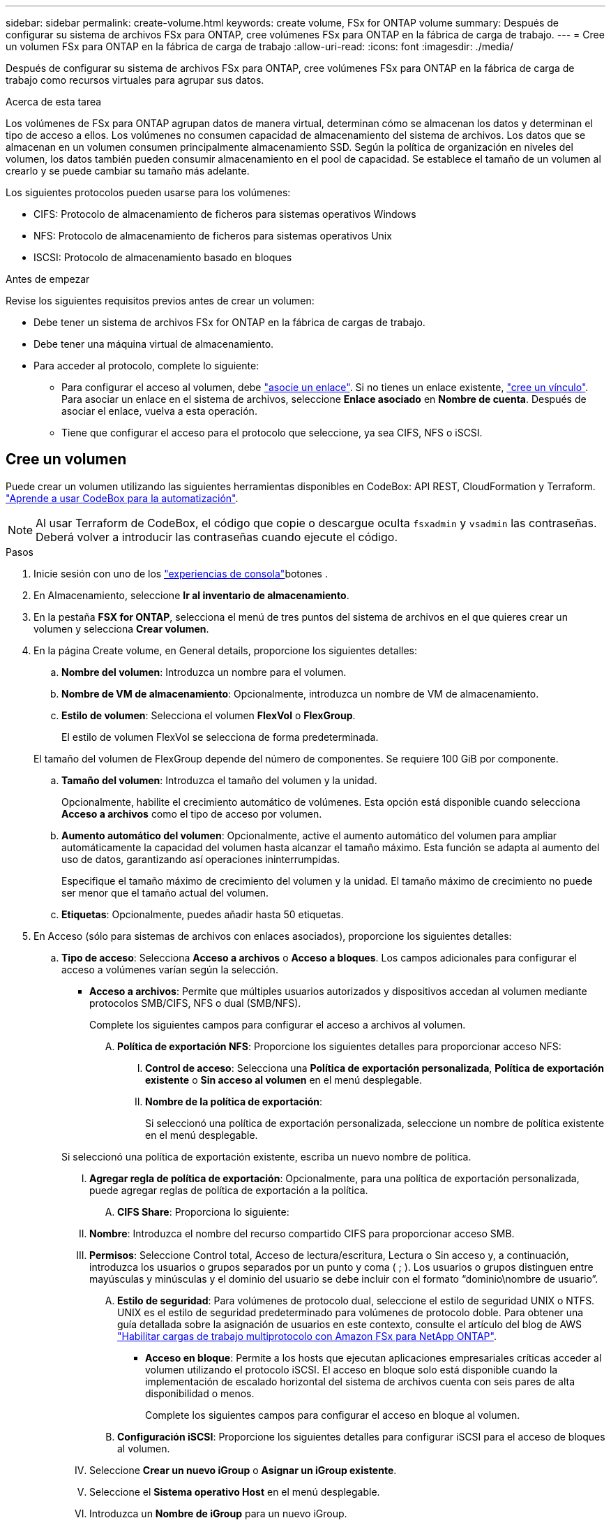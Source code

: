 ---
sidebar: sidebar 
permalink: create-volume.html 
keywords: create volume, FSx for ONTAP volume 
summary: Después de configurar su sistema de archivos FSx para ONTAP, cree volúmenes FSx para ONTAP en la fábrica de carga de trabajo. 
---
= Cree un volumen FSx para ONTAP en la fábrica de carga de trabajo
:allow-uri-read: 
:icons: font
:imagesdir: ./media/


[role="lead"]
Después de configurar su sistema de archivos FSx para ONTAP, cree volúmenes FSx para ONTAP en la fábrica de carga de trabajo como recursos virtuales para agrupar sus datos.

.Acerca de esta tarea
Los volúmenes de FSx para ONTAP agrupan datos de manera virtual, determinan cómo se almacenan los datos y determinan el tipo de acceso a ellos. Los volúmenes no consumen capacidad de almacenamiento del sistema de archivos. Los datos que se almacenan en un volumen consumen principalmente almacenamiento SSD. Según la política de organización en niveles del volumen, los datos también pueden consumir almacenamiento en el pool de capacidad. Se establece el tamaño de un volumen al crearlo y se puede cambiar su tamaño más adelante.

Los siguientes protocolos pueden usarse para los volúmenes:

* CIFS: Protocolo de almacenamiento de ficheros para sistemas operativos Windows
* NFS: Protocolo de almacenamiento de ficheros para sistemas operativos Unix
* ISCSI: Protocolo de almacenamiento basado en bloques


.Antes de empezar
Revise los siguientes requisitos previos antes de crear un volumen:

* Debe tener un sistema de archivos FSx for ONTAP en la fábrica de cargas de trabajo.
* Debe tener una máquina virtual de almacenamiento.
* Para acceder al protocolo, complete lo siguiente:
+
** Para configurar el acceso al volumen, debe link:manage-links.html["asocie un enlace"]. Si no tienes un enlace existente, link:create-link.html["cree un vínculo"]. Para asociar un enlace en el sistema de archivos, seleccione *Enlace asociado* en *Nombre de cuenta*. Después de asociar el enlace, vuelva a esta operación.
** Tiene que configurar el acceso para el protocolo que seleccione, ya sea CIFS, NFS o iSCSI.






== Cree un volumen

Puede crear un volumen utilizando las siguientes herramientas disponibles en CodeBox: API REST, CloudFormation y Terraform. link:https://docs.netapp.com/us-en/workload-setup-admin/use-codebox.html#how-to-use-codebox["Aprende a usar CodeBox para la automatización"^].


NOTE: Al usar Terraform de CodeBox, el código que copie o descargue oculta `fsxadmin` y `vsadmin` las contraseñas. Deberá volver a introducir las contraseñas cuando ejecute el código.

.Pasos
. Inicie sesión con uno de los link:https://docs.netapp.com/us-en/workload-setup-admin/console-experiences.html["experiencias de consola"^]botones .
. En Almacenamiento, seleccione *Ir al inventario de almacenamiento*.
. En la pestaña *FSX for ONTAP*, selecciona el menú de tres puntos del sistema de archivos en el que quieres crear un volumen y selecciona *Crear volumen*.
. En la página Create volume, en General details, proporcione los siguientes detalles:
+
.. *Nombre del volumen*: Introduzca un nombre para el volumen.
.. *Nombre de VM de almacenamiento*: Opcionalmente, introduzca un nombre de VM de almacenamiento.
.. *Estilo de volumen*: Selecciona el volumen *FlexVol* o *FlexGroup*.
+
El estilo de volumen FlexVol se selecciona de forma predeterminada.

+
El tamaño del volumen de FlexGroup depende del número de componentes. Se requiere 100 GiB por componente.

.. *Tamaño del volumen*: Introduzca el tamaño del volumen y la unidad.
+
Opcionalmente, habilite el crecimiento automático de volúmenes. Esta opción está disponible cuando selecciona *Acceso a archivos* como el tipo de acceso por volumen.

.. *Aumento automático del volumen*: Opcionalmente, active el aumento automático del volumen para ampliar automáticamente la capacidad del volumen hasta alcanzar el tamaño máximo. Esta función se adapta al aumento del uso de datos, garantizando así operaciones ininterrumpidas.
+
Especifique el tamaño máximo de crecimiento del volumen y la unidad. El tamaño máximo de crecimiento no puede ser menor que el tamaño actual del volumen.

.. *Etiquetas*: Opcionalmente, puedes añadir hasta 50 etiquetas.


. En Acceso (sólo para sistemas de archivos con enlaces asociados), proporcione los siguientes detalles:
+
.. *Tipo de acceso*: Selecciona *Acceso a archivos* o *Acceso a bloques*. Los campos adicionales para configurar el acceso a volúmenes varían según la selección.
+
*** *Acceso a archivos*: Permite que múltiples usuarios autorizados y dispositivos accedan al volumen mediante protocolos SMB/CIFS, NFS o dual (SMB/NFS).
+
Complete los siguientes campos para configurar el acceso a archivos al volumen.

+
.... *Política de exportación NFS*: Proporcione los siguientes detalles para proporcionar acceso NFS:
+
..... *Control de acceso*: Selecciona una *Política de exportación personalizada*, *Política de exportación existente* o *Sin acceso al volumen* en el menú desplegable.
..... *Nombre de la política de exportación*:
+
Si seleccionó una política de exportación personalizada, seleccione un nombre de política existente en el menú desplegable.

+
Si seleccionó una política de exportación existente, escriba un nuevo nombre de política.

..... *Agregar regla de política de exportación*: Opcionalmente, para una política de exportación personalizada, puede agregar reglas de política de exportación a la política.


.... *CIFS Share*: Proporciona lo siguiente:
+
..... *Nombre*: Introduzca el nombre del recurso compartido CIFS para proporcionar acceso SMB.
..... *Permisos*: Seleccione Control total, Acceso de lectura/escritura, Lectura o Sin acceso y, a continuación, introduzca los usuarios o grupos separados por un punto y coma ( ; ). Los usuarios o grupos distinguen entre mayúsculas y minúsculas y el dominio del usuario se debe incluir con el formato “dominio\nombre de usuario”.


.... *Estilo de seguridad*: Para volúmenes de protocolo dual, seleccione el estilo de seguridad UNIX o NTFS. UNIX es el estilo de seguridad predeterminado para volúmenes de protocolo doble. Para obtener una guía detallada sobre la asignación de usuarios en este contexto, consulte el artículo del blog de AWS link:https://aws.amazon.com/blogs/storage/enabling-multiprotocol-workloads-with-amazon-fsx-for-netapp-ontap["Habilitar cargas de trabajo multiprotocolo con Amazon FSx para NetApp ONTAP"^].


*** *Acceso en bloque*: Permite a los hosts que ejecutan aplicaciones empresariales críticas acceder al volumen utilizando el protocolo iSCSI. El acceso en bloque solo está disponible cuando la implementación de escalado horizontal del sistema de archivos cuenta con seis pares de alta disponibilidad o menos.
+
Complete los siguientes campos para configurar el acceso en bloque al volumen.

+
.... *Configuración iSCSI*: Proporcione los siguientes detalles para configurar iSCSI para el acceso de bloques al volumen.
+
..... Seleccione *Crear un nuevo iGroup* o *Asignar un iGroup existente*.
..... Seleccione el *Sistema operativo Host* en el menú desplegable.
..... Introduzca un *Nombre de iGroup* para un nuevo iGroup.
..... En Host Initiators, añada uno o varios iniciadores de host de nombre completo de iSCSI (IQN).








. En Eficiencia y protección, proporcione los siguientes detalles:
+
.. *Eficiencia de almacenamiento*: Activada por defecto. Seleccione para desactivar la función.
+
La eficiencia del almacenamiento se logra utilizando las funciones de deduplicación y compresión de ONTAP. La deduplicación elimina los bloques de datos duplicados. La compresión de datos comprime los bloques de datos para reducir la cantidad de almacenamiento físico necesaria.

.. *Archivos inmutables*: Esta función, también conocida como SnapLock, está desactivada por defecto. La habilitación de archivos inmutables impide que se eliminen o sobrescriban los datos durante un periodo de tiempo determinado. Habilitar esta función solo es posible durante la creación del volumen. Una vez habilitada la función, no puede deshabilitarse. Esta es una función premium de FSx para ONTAP que tiene un coste adicional. Para obtener más información, consulte link:https://docs.aws.amazon.com/fsx/latest/ONTAPGuide/how-snaplock-works.html["Cómo funciona SnapLock"^]en la documentación de Amazon FSx para NetApp ONTAP.
+
Al habilitar la función de archivos inmutables, los archivos de este volumen se confirman de forma permanente en un estado WORM inmutable (escritura única lectura múltiple).

+
Modos de retención:: Puede seleccionar entre dos modos de retención: _Enterprise_ o _Compliance_.
+
--
*** En el modo _Enterprise_, un archivo inmutable o SnapLock, el administrador puede eliminar un archivo durante su período de retención.
*** En el modo _Compliance_, no se puede eliminar un archivo WORM antes de que caduque su período de retención. De igual modo, el volumen inmutable no se puede eliminar hasta que caduquen los períodos de retención de todos los archivos en el volumen.


--
Período de retención:: El período de retención tiene dos valores: _Retention policy_ y _retention period_. La _retention policy_ define cuánto tiempo se retendrán los archivos en un estado WORM inmutable. Puede especificar su propia política de retención o utilizar la política de retención predeterminada (no especificada), que es de 30 años. Los periodos de retención mínimo y máximo definen el intervalo de tiempo permitido para bloquear archivos.
+
--
NOTA:: Incluso después de que caduque el período de retención, no es posible modificar un ARCHIVO WORM. Solo puede eliminarlo o establecer un nuevo período de retención para volver a activar la protección WORM.


--
Confirmación automática:: Tendrá la opción de activar la función de confirmación automática. La función de compromiso automático confirma un archivo en estado WORM en un volumen SnapLock si el archivo no cambió durante el período de compromiso automático. La función de compromiso automático está deshabilitada de forma predeterminada. Los archivos que desea confirmar automáticamente deben residir en un volumen de SnapLock.
Modo de adición de volúmenes:: No es posible modificar los datos existentes en un archivo protegido CON WORM. Sin embargo, los archivos inmutables le permiten conservar la protección de los datos existentes con archivos que se pueden agregar con WORM. Por ejemplo, puede generar archivos de registro o conservar datos de transmisión de audio o vídeo mientras escribe datos en ellos de forma incremental. link:https://docs.aws.amazon.com/fsx/latest/ONTAPGuide/worm-state.html#worm-state-append["Obtenga más información sobre el modo de adición de volúmenes"^] En documentación de Amazon FSx para NetApp ONTAP.
+
--
.Pasos para archivos inmutables
... Seleccione esta opción para habilitar *archivos inmutables con tecnología SnapLock*.
... Seleccione la casilla para aceptar y continuar.
... Selecciona *Activar*.
... *Modo de retención*: Selecciona el modo *Enterprise* o *Compliance*.
... *Período de retención*:
+
**** Seleccione la política de retención:
+
***** *Sin especificar*: Establece la política de retención a 30 años.
***** *Especifique el período*: Ingrese el número de segundos, minutos, horas, días, meses o años para establecer su propia política de retención.


**** Seleccione los períodos de retención mínimo y máximo:
+
***** *Mínimo*: Introduzca el número de segundos, minutos, horas, días, meses o años para establecer el período de retención mínimo.
***** *Máximo*: Introduzca el número de segundos, minutos, horas, días, meses o años para establecer el período de retención máximo.




... *Autocommit*: Desactiva o activa la autocommit. Si habilita la confirmación automática, establezca el período de compromiso automático.
... *Modo de adición de volumen*: Desactivar o activar. Permite agregar nuevo contenido a archivos WORM.


--


.. *Política de instantáneas*: Seleccione la política de instantáneas para especificar la frecuencia y retención de instantáneas.
+
Las siguientes son políticas predeterminadas de AWS. Para las políticas de Snapshot personalizadas, debe asociar un enlace.

+
`default`:: Esta política crea Snapshot de forma automática según la siguiente programación, siendo las copias Snapshot más antiguas eliminadas para dejar espacio para las copias más recientes:
+
--
*** Un máximo de seis instantáneas cada hora tomadas cinco minutos más allá de la hora.
*** Un máximo de dos instantáneas diarias tomadas de lunes a sábado a las 10 minutos después de la medianoche.
*** Un máximo de dos instantáneas semanales tomadas cada domingo a las 15 minutos después de la medianoche.
+

NOTE: Las horas de las instantáneas se basan en la zona horaria del sistema de archivos, que se establece de forma predeterminada en Hora universal coordinada (UTC). Para obtener información sobre cómo cambiar la zona horaria, consulte link:https://library.netapp.com/ecmdocs/ECMP1155684/html/GUID-E26E4C94-DF74-4E31-A6E8-1D2D2287A9A1.html["Mostrar y configurar la zona horaria del sistema"^] en la documentación de soporte de NetApp.



--
`default-1weekly`:: Esta política funciona del mismo modo que la `default` política, excepto que solo conserva una copia de Snapshot de la programación semanal.
`none`:: Esta política no toma ninguna instantánea. Es posible asignar esta política a los volúmenes para evitar que se tomen Snapshot automáticas.


.. *Política de niveles*: Seleccione la política de organización en niveles para los datos almacenados en el volumen.
+
_Balanced (Auto)_ es la política de organización en niveles predeterminada al crear un volumen con la consola de cargas de trabajo de fábrica. Para obtener más información sobre las políticas de organización en niveles de volúmenes, consulte link:https://docs.aws.amazon.com/fsx/latest/ONTAPGuide/volume-storage-capacity.html#data-tiering-policy["Capacidad de almacenamiento del volumen"^] la documentación de AWS FSx para NetApp ONTAP. Tenga en cuenta que la fábrica de carga de trabajo utiliza nombres basados en casos de uso en la consola de fábrica de cargas de trabajo para las políticas de organización en niveles e incluye los nombres de las políticas de organización en niveles de FSx para ONTAP entre paréntesis.



. En Configuración avanzada, proporcione lo siguiente:
+
.. *Ruta de unión*: Introduzca la ubicación en el espacio de nombres de la VM de almacenamiento donde se monta el volumen. La ruta de unión predeterminada es `/<volume-name>`.
.. *Lista de agregados*: Solo para volúmenes FlexGroup. Añada o quite agregados. El número mínimo de agregados es uno.
.. *Número de constituyentes*: Solo para volúmenes FlexGroup. Introduzca el número de componentes por agregado. Se requiere 100 GiB por componente.


. Seleccione *Crear*.


.Resultado
Se inicia la creación del volumen. Una vez creado, el nuevo volumen aparecerá en la pestaña Volumes.
